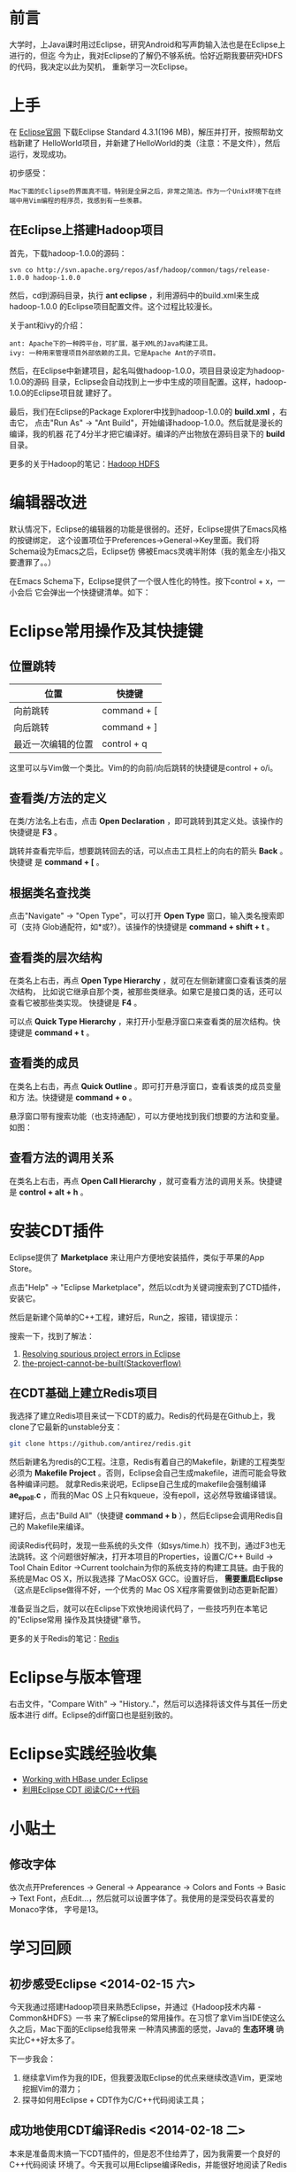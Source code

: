 
* 前言
大学时，上Java课时用过Eclipse，研究Android和写声韵输入法也是在Eclipse上进行的，但迄
今为止，我对Eclipse的了解仍不够系统。恰好近期我要研究HDFS的代码，我决定以此为契机，
重新学习一次Eclipse。

* 上手
在 [[http://www.eclipse.org/downloads/][Eclipse官网]] 下载Eclipse Standard 4.3.1(196 MB)，解压并打开，按照帮助文档新建了
HelloWorld项目，并新建了HelloWorld的类（注意：不是文件），然后运行，发现成功。

初步感受：
#+begin_example
Mac下面的Eclipse的界面真不错，特别是全屏之后，非常之简洁。作为一个Unix环境下在终端中用Vim编程的程序员，我感到有一些羡慕。
#+end_example

** 在Eclipse上搭建Hadoop项目
首先，下载hadoop-1.0.0的源码：
#+begin_example
svn co http://svn.apache.org/repos/asf/hadoop/common/tags/release-1.0.0 hadoop-1.0.0
#+end_example

然后，cd到源码目录，执行 *ant eclipse* ，利用源码中的build.xml来生成hadoop-1.0.0
的Eclipse项目配置文件。这个过程比较漫长。

关于ant和ivy的介绍：
#+begin_example
ant: Apache下的一种跨平台，可扩展，基于XML的Java构建工具。
ivy: 一种用来管理项目外部依赖的工具。它是Apache Ant的子项目。
#+end_example

然后，在Eclipse中新建项目，起名叫做hadoop-1.0.0，项目目录设定为hadoop-1.0.0的源码
目录，Eclipse会自动找到上一步中生成的项目配置。这样，hadoop-1.0.0的Eclipse项目就
建好了。

最后，我们在Eclipse的Package Explorer中找到hadoop-1.0.0的 *build.xml* ，右击它，
点击"Run As" -> "Ant Build"，开始编译hadoop-1.0.0。然后就是漫长的编译，我的机器
花了4分半才把它编译好。编译的产出物放在源码目录下的 *build* 目录。

更多的关于Hadoop的笔记：[[file:./hadoop-hdfs.org][Hadoop HDFS]]
* 编辑器改进
默认情况下，Eclipse的编辑器的功能是很弱的。还好，Eclipse提供了Emacs风格的按键绑定，
这个设置项位于Preferences->General->Key里面。我们将Schema设为Emacs之后，Eclipse仿
佛被Emacs灵魂半附体（我的氪金左小指又要遭罪了。。）

在Emacs Schema下，Eclipse提供了一个很人性化的特性。按下control + x，一小会后
它会弹出一个快捷键清单。如下：

[[./img/eclipse-1.png]]

* Eclipse常用操作及其快捷键
** 位置跳转
| 位置               | 快捷键      |
|--------------------+-------------|
| 向前跳转           | command + [ |
| 向后跳转           | command + ] |
| 最近一次编辑的位置 | control + q |

这里可以与Vim做一个类比。Vim的的向前/向后跳转的快捷键是control + o/i。

** 查看类/方法的定义
在类/方法名上右击，点击 *Open Declaration* ，即可跳转到其定义处。该操作的快捷键是
*F3* 。

跳转并查看完毕后，想要跳转回去的话，可以点击工具栏上的向右的箭头 *Back* 。快捷键
是 *command + [* 。

** 根据类名查找类
点击"Navigate" -> "Open Type"，可以打开 *Open Type* 窗口，输入类名搜索即可（支持
Glob通配符，如*或?）。该操作的快捷键是 *command + shift + t* 。

[[./img/eclipse-2.png]]

** 查看类的层次结构
在类名上右击，再点 *Open Type Hierarchy* ，就可在左侧新建窗口查看该类的层次结构，
比如说它继承自那个类，被那些类继承。如果它是接口类的话，还可以查看它被那些类实现。
快捷键是 *F4* 。

可以点 *Quick Type Hierarchy* ，来打开小型悬浮窗口来查看类的层次结构。快捷键是
*command + t* 。

** 查看类的成员
在类名上右击，再点 *Quick Outline* 。即可打开悬浮窗口，查看该类的成员变量和方
法。快捷键是 *command + o* 。

悬浮窗口带有搜索功能（也支持通配），可以方便地找到我们想要的方法和变量。如图：

[[./img/eclipse-3.png]]

** 查看方法的调用关系
在类名上右击，再点 *Open Call Hierarchy* ，就可查看方法的调用关系。快捷键是
*control + alt + h* 。
* 安装CDT插件
Eclipse提供了 *Marketplace* 来让用户方便地安装插件，类似于苹果的App Store。

点击"Help" -> "Eclipse Marketplace"，然后以cdt为关键词搜索到了CTD插件，安装它。

[[./img/eclipse-4.png]]

然后是新建个简单的C++工程，建好后，Run之，报错，错误提示：

[[./img/eclipse-5.png]]

搜索一下，找到了解法：
1. [[http://www.scottdstrader.com/blog/ether_archives/000921.html][Resolving spurious project errors in Eclipse]]
2. [[http://stackoverflow.com/questions/3632632/the-project-cannot-be-built-until-the-build-path-errors-are-resolved][the-project-cannot-be-built(Stackoverflow)]]

** 在CDT基础上建立Redis项目
我选择了建立Redis项目来试一下CDT的威力。Redis的代码是在Github上，我clone了它最新的unstable分支：
#+begin_src sh
git clone https://github.com/antirez/redis.git
#+end_src

然后新建名为redis的C工程。注意，Redis有着自己的Makefile，新建的工程类型必须为
*Makefile Project* 。否则，Eclipse会自己生成makefile，进而可能会导致各种编译问题。
就拿Redis来说吧，Eclipse自己生成的makefile会强制编译 *ae_epoll.c* ，而我的Mac OS
上只有kqueue，没有epoll，这必然导致编译错误。

建好后，点击"Build All"（快捷键 *command + b* ），然后Eclipse会调用Redis自己的
Makefile来编译。

阅读Redis代码时，发现一些系统的头文件（如sys/time.h）找不到，通过F3也无法跳转。这
个问题很好解决，打开本项目的Properties，设置C/C++ Build -> Tool Chain Editor
->Current toolchain为你的系统支持的构建工具链。由于我的系统是Mac OS X，所以我选择
了MacOSX GCC。设置好后， *需要重启Eclipse* （这点是Eclipse做得不好，一个优秀的
Mac OS X程序需要做到动态更新配置）

准备妥当之后，就可以在Eclipse下欢快地阅读代码了，一些技巧列在本笔记的"Eclipse常用
操作及其快捷键"章节。

更多的关于Redis的笔记：[[file:./redis.org][Redis]]

* Eclipse与版本管理
右击文件，"Compare With" -> "History.."，然后可以选择将该文件与其任一历史版本进行
diff。Eclipse的diff窗口也是挺别致的。

[[./img/eclipse-6.png]]

* Eclipse实践经验收集
+ [[http://wiki.apache.org/hadoop/Hbase/EclipseEnvironment][Working with HBase under Eclipse]]
+ [[http://xbgd.iteye.com/blog/1259544][利用Eclipse CDT 阅读C/C++代码]]

* 小贴土
** 修改字体
依次点开Preferences -> General -> Appearance -> Colors and Fonts -> Basic ->
Text Font，点Edit...，然后就可以设置字体了。我使用的是深受码农喜爱的Monaco字体，
字号是13。
* 学习回顾
** 初步感受Eclipse <2014-02-15 六>
今天我通过搭建Hadoop项目来熟悉Eclipse，并通过《Hadoop技术内幕 - Common&HDFS》一书
来了解Eclipse的常用操作。在习惯了拿Vim当IDE使这么久之后，Mac下面的Eclipse给我带来
一种清风拂面的感觉，Java的 *生态环境* 确实比C++好太多了。

下一步我会：
1. 继续拿Vim作为我的IDE，但我要汲取Eclipse的优点来继续改造Vim，更深地挖掘Vim的潜力；
2. 探寻如何用Eclipse + CDT作为C/C++代码阅读工具；

** 成功地使用CDT编译Redis <2014-02-18 二>
本来是准备周末搞一下CDT插件的，但是忍不住给弄了，因为我需要一个良好的C++代码阅读
环境了。今天我可以用Eclipse编译Redis，并能很好地阅读了Redis的代码了。但是还遗留一
个问题： +系统头文件无法识别，也无法跳转。看来是没有include进去+ （Fixed）
